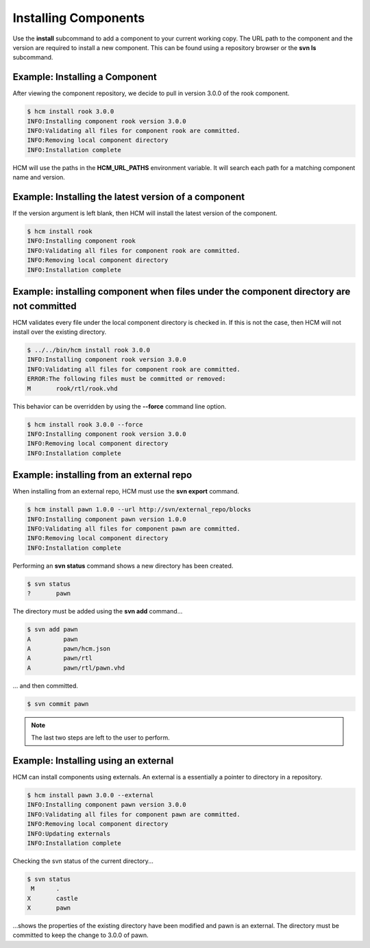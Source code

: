 Installing Components
=====================

Use the **install** subcommand to add a component to your current working copy.
The URL path to the component and the version are required to install a new component.
This can be found using a repository browser or the **svn ls** subcommand.

Example:  Installing a Component
--------------------------------

After viewing the component repository, we decide to pull in version 3.0.0 of the rook component.

.. code-block:: bash

   $ hcm install rook 3.0.0
   INFO:Installing component rook version 3.0.0
   INFO:Validating all files for component rook are committed.
   INFO:Removing local component directory
   INFO:Installation complete

HCM will use the paths in the **HCM_URL_PATHS** environment variable.
It will search each path for a matching component name and version.

Example:  Installing the latest version of a component
------------------------------------------------------

If the version argument is left blank, then HCM will install the latest version of the component.

.. code-block:: bash

   $ hcm install rook
   INFO:Installing component rook
   INFO:Validating all files for component rook are committed.
   INFO:Removing local component directory
   INFO:Installation complete

Example:  installing component when files under the component directory are not committed
-----------------------------------------------------------------------------------------

HCM validates every file under the local component directory is checked in.
If this is not the case, then HCM will not install over the existing directory.

.. code-block:: bash

   $ ../../bin/hcm install rook 3.0.0
   INFO:Installing component rook version 3.0.0
   INFO:Validating all files for component rook are committed.
   ERROR:The following files must be committed or removed:
   M       rook/rtl/rook.vhd

This behavior can be overridden by using the **--force** command line option.

.. code-block:: bash

   $ hcm install rook 3.0.0 --force
   INFO:Installing component rook version 3.0.0
   INFO:Removing local component directory
   INFO:Installation complete

Example:  installing from an external repo
------------------------------------------

When installing from an external repo, HCM must use the **svn export** command.

.. code-block:: bash

   $ hcm install pawn 1.0.0 --url http://svn/external_repo/blocks
   INFO:Installing component pawn version 1.0.0
   INFO:Validating all files for component pawn are committed.
   INFO:Removing local component directory
   INFO:Installation complete

Performing an **svn status** command shows a new directory has been created.

.. code-block:: bash

   $ svn status
   ?       pawn

The directory must be added using the **svn add** command...

.. code-block:: bash

   $ svn add pawn
   A         pawn
   A         pawn/hcm.json
   A         pawn/rtl
   A         pawn/rtl/pawn.vhd

... and then committed.

.. code-block:: bash

   $ svn commit pawn

.. NOTE:: The last two steps are left to the user to perform.

Example: Installing using an external
-------------------------------------

HCM can install components using externals.
An external is a essentially a pointer to directory in a repository.

.. code-block:: bash

   $ hcm install pawn 3.0.0 --external
   INFO:Installing component pawn version 3.0.0
   INFO:Validating all files for component pawn are committed.
   INFO:Removing local component directory
   INFO:Updating externals
   INFO:Installation complete

Checking the svn status of the current directory...

.. code-block:: bash

   $ svn status
    M      .
   X       castle
   X       pawn

...shows the properties of the existing directory have been modified and pawn is an external.
The directory must be committed to keep the change to 3.0.0 of pawn.
